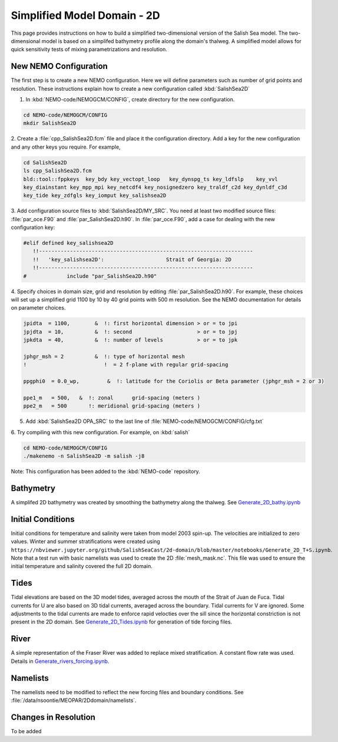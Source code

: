 .. _Simple-Domain:

****************************
Simplified Model Domain - 2D
****************************

This page provides instructions on how to build a simplified two-dimensional version of the Salish Sea model.
The two-dimensional model is based on a simplifed bathymetry profile along the domain's thalweg.
A simplified model allows for quick sensitivity tests of mixing parametrizations and resolution.


New NEMO Configuration
----------------------
The first step is to create a new NEMO configuration.
Here we will define parameters such as number of grid points and resolution.
These instructions explain how to create a new configuration called :kbd:`SalishSea2D`

1. In :kbd:`NEMO-code/NEMOGCM/CONFIG`, create directory for the new configuration.

.. code-block:: bash

    cd NEMO-code/NEMOGCM/CONFIG
    mkdir SalishSea2D

2. Create a :file:`cpp_SalishSea2D.fcm` file and place it the configuration directory.
Add a key for the new configuration and any other keys you require.
For example,

.. code-block:: bash

    cd SalishSea2D
    ls cpp_SalishSea2D.fcm
    bld::tool::fppkeys  key_bdy key_vectopt_loop   key_dynspg_ts key_ldfslp    key_vvl
    key_diainstant key_mpp_mpi key_netcdf4 key_nosignedzero key_traldf_c2d key_dynldf_c3d
    key_tide key_zdfgls key_iomput key_salishsea2D

3. Add configuration source files to :kbd:`SalishSea2D/MY_SRC`.
You need at least two modified source files: :file:`par_oce.F90` and :file:`par_SalishSea2D.h90`.
In :file:`par_oce.F90`, add a case for dealing with the new configuration key:

.. code-block:: fortran

    #elif defined key_salishsea2D
       !!---------------------------------------------------------------------
       !!   'key_salishsea2D':                    Strait of Georgia: 2D
       !!---------------------------------------------------------------------
    #             include "par_SalishSea2D.h90"

4. Specify choices in domain size, grid and resolution by editing :file:`par_SalishSea2D.h90`.
For example, these choices will set up a simplified grid 1100 by 10 by 40 grid points with 500 m resolution.
See the NEMO documentation for details on parameter choices.

.. code-block:: fortran

      jpidta  = 1100,        &  !: first horizontal dimension > or = to jpi
      jpjdta  = 10,          &  !: second                     > or = to jpj
      jpkdta  = 40,          &  !: number of levels           > or = to jpk

      jphgr_msh = 2          &  !: type of horizontal mesh
      !                         !  = 2 f-plane with regular grid-spacing

      ppgphi0  = 0.0_wp,         &  !: latitude for the Coriolis or Beta parameter (jphgr_msh = 2 or 3)

      ppe1_m   = 500,   &  !: zonal      grid-spacing (meters )
      ppe2_m   = 500       !: meridional grid-spacing (meters )

5. Add :kbd:`SalishSea2D OPA_SRC` to the last line of :file:`NEMO-code/NEMOGCM/CONFIG/cfg.txt`

6. Try compiling with this new configuration.
For example, on :kbd:`salish`

.. code-block:: bash

    cd NEMO-code/NEMOGCM/CONFIG
    ./makenemo -n SalishSea2D -m salish -j8

Note: This configuration has been added to the :kbd:`NEMO-code` repository.


Bathymetry
-----------

A simplifed 2D bathymetry was created by smoothing the bathymetry along the thalweg.
See `Generate_2D_bathy.ipynb`_

.. _Generate_2D_bathy.ipynb: https://nbviewer.jupyter.org/github/SalishSeaCast/2d-domain/blob/master/notebooks/Generate_2D_bathy.ipynb

Initial Conditions
-------------------

Initial conditions for temperature and salinity were taken from model 2003 spin-up.
The velocities are initialized to zero values.
Winter and summer stratifications were created using ``https://nbviewer.jupyter.org/github/SalishSeaCast/2d-domain/blob/master/notebooks/Generate_2D_T+S.ipynb``.
Note that a test run with basic namelists was used to create the 2D :file:`mesh_mask.nc`.
This file was used to ensure the initial temperature and salinity covered the full 2D domain.


Tides
------

Tidal elevations are based on the 3D model tides, averaged across the mouth of the Strait of Juan de Fuca.
Tidal currents for U are also based on 3D tidal currents, averaged across the boundary.
Tidal currents for V are ignored.
Some adjustments to the tidal currents are made to enforce rapid velocties over the sill since the horizontal constriction is not present in the 2D domain.
See `Generate_2D_Tides.ipynb`_ for generation of tide forcing files.

.. _Generate_2D_Tides.ipynb: https://nbviewer.jupyter.org/github/SalishSeaCast/2d-domain/blob/master/notebooks/Generate_2D_Tides.ipynb

River
------

A simple representation of the Fraser River was added to replace mixed stratification.
A constant flow rate was used.
Details in `Generate_rivers_forcing.ipynb`_.

.. _Generate_rivers_forcing.ipynb: https://nbviewer.jupyter.org/github/SalishSeaCast/2d-domain/blob/master/notebooks/Generate_rivers_forcing.ipynb


Namelists
---------

The namelists need to be modified to reflect the new forcing files and boundary conditions.
See :file:`/data/nsoontie/MEOPAR/2Ddomain/namelists`.

Changes in Resolution
---------------------
To be added
